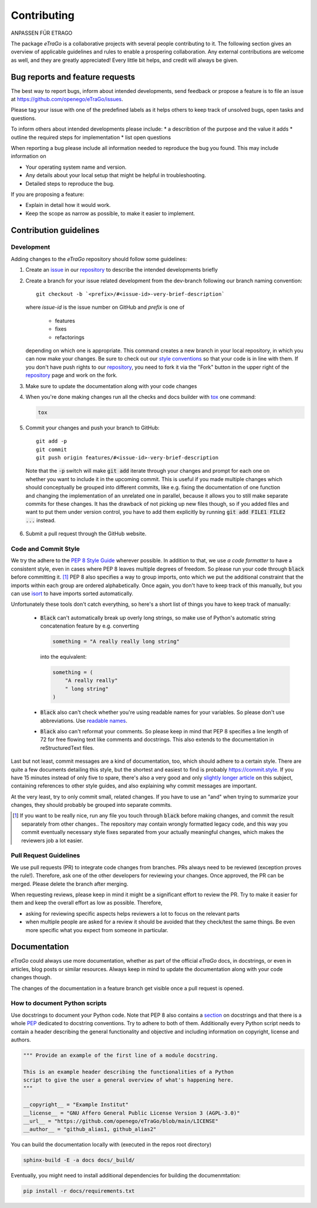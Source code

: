 .. _Contributing_ref:
============
Contributing
============

ANPASSEN FÜR ETRAGO

The package *eTraGo* is a collaborative projects with several people
contributing to it. The following section gives an overview of
applicable guidelines and rules to enable a prospering collaboration.
Any external contributions are welcome as well, and they are greatly
appreciated! Every little bit helps, and credit will always be given.


Bug reports and feature requests
================================

The best way to report bugs, inform about intended developments, send
feedback or propose a feature
is to file an issue at
https://github.com/openego/eTraGo/issues.

Please tag your issue with one of the predefined labels as it helps
others to keep track of unsolved bugs, open tasks and questions.

To inform others about intended developments please include:
* a describtion of the purpose and the value it adds
* outline the required steps for implementation
* list open questions

When reporting a bug please include all information needed to reproduce
the bug you found.
This may include information on

* Your operating system name and version.
* Any details about your local setup that might be helpful in troubleshooting.
* Detailed steps to reproduce the bug.

If you are proposing a feature:

* Explain in detail how it would work.
* Keep the scope as narrow as possible, to make it easier to implement.


Contribution guidelines
=======================


Development
-----------

Adding changes to the *eTraGo* repository should follow some guidelines:

1. Create an `issue`_ in our `repository`_ to describe the intended
   developments briefly

   .. _issue: https://github.com/openego/eTraGo/issues
   .. _repository: https://github.com/openego/eTraGo

2. Create a branch for your issue related development from the
   dev-branch following our branch naming convention::

    git checkout -b `<prefix>/#<issue-id>-very-brief-description`

   where `issue-id` is the issue number on GitHub and `prefix` is one of

    - features
    - fixes
    - refactorings

   depending on which one is appropriate. This command creates a new
   branch in your local repository, in which you can now make your
   changes. Be sure to check out our `style conventions`_ so that your
   code is in line with them.
   If you don't have push rights to our `repository`_, you need to fork
   it via the "Fork" button in the upper right of the `repository`_
   page and work on the fork.

   .. _style conventions: `Code and Commit Style`_

3. Make sure to update the documentation along with your code changes

4. When you're done making changes run all the checks and docs builder
   with `tox <https://tox.readthedocs.io/en/latest/install.html>`_ one
   command:

   .. code-block:: bash

      tox

5. Commit your changes and push your branch to GitHub::

    git add -p
    git commit
    git push origin features/#<issue-id>-very-brief-description

  Note that the :code:`-p` switch will make :code:`git add` iterate
  through your changes and prompt for each one on whether you want to
  include it in the upcoming commit. This is useful if you made multiple
  changes which should conceptually be grouped into different commits,
  like e.g. fixing the documentation of one function and changing the
  implementation of an unrelated one in parallel, because it allows you
  to still make separate commits for these changes. It has the drawback
  of not picking up new files though, so if you added files and want to
  put them under version control, you have to add them explicitly by
  running :code:`git add FILE1 FILE2 ...` instead.

6. Submit a pull request through the GitHub website.


Code and Commit Style
---------------------

We try the adhere to the `PEP 8 Style Guide <PEP8_>`_ wherever possible.
In addition to that, we use `a code formatter` to have a consistent
style, even in cases where PEP 8 leaves multiple degrees of freedom. So
please run your code through :code:`black` before committing it. [#black]_
PEP 8 also specifies a way to group imports, onto which we put the
additional constraint that the imports within each group are ordered
alphabetically. Once again, you don't have to keep track of this
manually, but you can use `isort`_ to have imports sorted automatically.

Unfortunately these tools don't catch everything, so here's a short list
of things you have to keep track of manually:

  - :code:`Black` can't automatically break up overly long strings, so
    make use of Python's automatic string concatenation feature by e.g.
    converting

    .. code-block:: python

      something = "A really really long string"

    into the equivalent:

    .. code-block:: python

      something = (
          "A really really"
          " long string"
      )

  - :code:`Black` also can't check whether you're using readable names
    for your variables. So please don't use abbreviations. Use `readable
    names`_.

  - :code:`Black` also can't reformat your comments. So please keep in
    mind that PEP 8 specifies a line length of 72 for free flowing text
    like comments and docstrings. This also extends to the documentation
    in reStructuredText files.

Last but not least, commit messages are a kind of documentation, too,
which should adhere to a certain style. There are quite a few documents
detailing this style, but the shortest and easiest to find is probably
https://commit.style. If you have 15 minutes instead of only five to
spare, there's also a very good and only `slightly longer article`_ on
this subject, containing references to other style guides, and also
explaining why commit messages are important.

At the very least, try to only commit small, related changes. If you
have to use an "and" when trying to summarize your changes, they should
probably be grouped into separate commits.

.. _a code formatter: https://pypi.org/project/black/
.. _slightly longer article: https://chris.beams.io/posts/git-commit/
.. _isort: https://pypi.org/project/isort/
.. _pre-commit: https://pre-commit.com
.. _readable names: https://chrisdone.com/posts/german-naming-convention/
.. [#black]
    If you want to be really nice, run any file you touch through
    :code:`black` before making changes, and commit the result
    separately from other changes.. The repository may contain wrongly
    formatted legacy code, and this way you commit eventually necessary
    style fixes separated from your actually meaningful changes, which
    makes the reviewers job a lot easier.

Pull Request Guidelines
-----------------------

We use pull requests (PR) to integrate code changes from branches.
PRs always need to be reviewed (exception proves the rule!). Therefore, ask
one of the other developers for reviewing your changes. Once approved, the PR
can be merged. Please delete the branch after merging.

When requesting reviews, please keep in mind it might be a significant effort
to review the PR. Try to make it easier for them and keep the overall effort
as low as possible. Therefore,

* asking for reviewing specific aspects helps reviewers a lot to focus on the
  relevant parts
* when multiple people are asked for a review it should be avoided that they
  check/test the same things. Be even more specific what you expect from
  someone in particular.



Documentation
=============

*eTraGo* could always use more documentation, whether as part of the
official *eTraGo* docs, in docstrings, or even in articles, blog posts
or similar resources. Always keep in mind to update the documentation
along with your code changes though.

The changes of the documentation in a feature branch get visible once a
pull request is opened.

How to document Python scripts
------------------------------

Use docstrings to document your Python code. Note that PEP 8 also
contains a `section <PEP8-docstrings_>`_ on docstrings and that there is
a whole `PEP <PEP257_>`_ dedicated to docstring conventions. Try to
adhere to both of them.
Additionally every Python script needs to contain a header describing
the general functionality and objective and including information on
copyright, license and authors.

.. code-block:: python

   """ Provide an example of the first line of a module docstring.

   This is an example header describing the functionalities of a Python
   script to give the user a general overview of what's happening here.
   """

   __copyright__ = "Example Institut"
   __license__ = "GNU Affero General Public License Version 3 (AGPL-3.0)"
   __url__ = "https://github.com/openego/eTraGo/blob/main/LICENSE"
   __author__ = "github_alias1, github_alias2"



You can build the documentation locally with (executed in the repos root
directory)

.. code-block:: bash

   sphinx-build -E -a docs docs/_build/

Eventually, you might need to install additional dependencies for building the
documenmtation:

.. code-block:: bash

   pip install -r docs/requirements.txt


.. _PEP8: https://www.python.org/dev/peps/pep-0008
.. _PEP8-docstrings: https://www.python.org/dev/peps/pep-0008/#documentation-strings
.. _PEP257: https://www.python.org/dev/peps/pep-0257/
